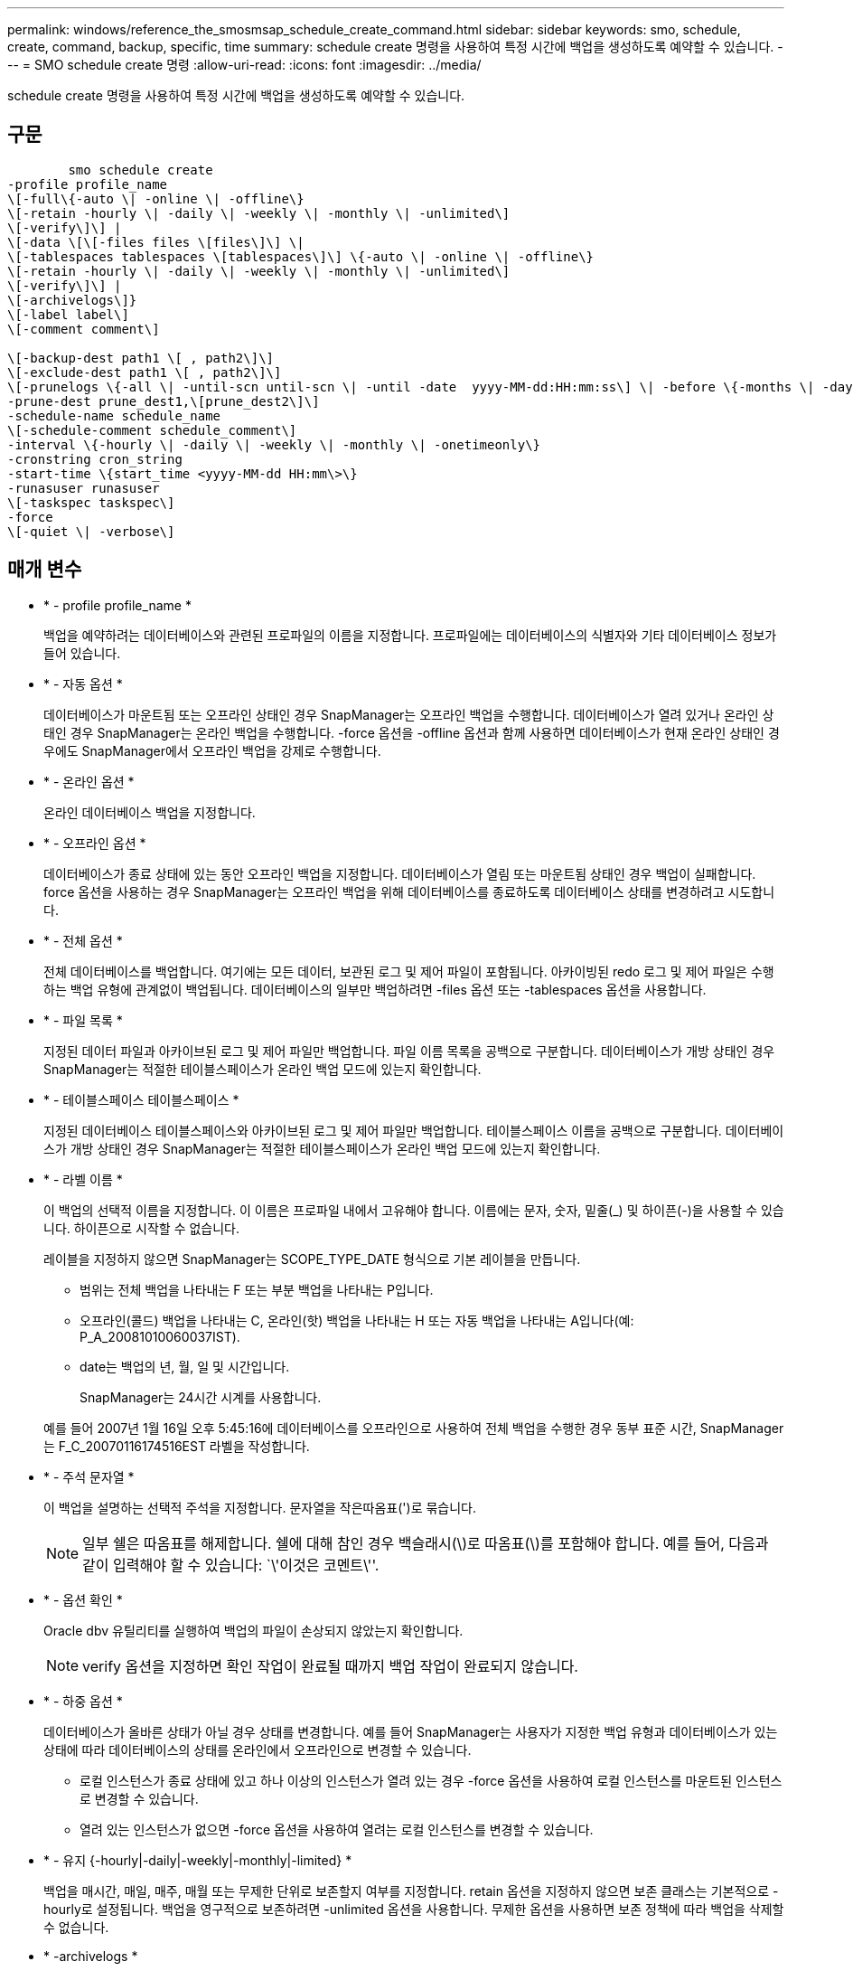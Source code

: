 ---
permalink: windows/reference_the_smosmsap_schedule_create_command.html 
sidebar: sidebar 
keywords: smo, schedule, create, command, backup, specific, time 
summary: schedule create 명령을 사용하여 특정 시간에 백업을 생성하도록 예약할 수 있습니다. 
---
= SMO schedule create 명령
:allow-uri-read: 
:icons: font
:imagesdir: ../media/


[role="lead"]
schedule create 명령을 사용하여 특정 시간에 백업을 생성하도록 예약할 수 있습니다.



== 구문

[listing]
----

        smo schedule create
-profile profile_name
\[-full\{-auto \| -online \| -offline\}
\[-retain -hourly \| -daily \| -weekly \| -monthly \| -unlimited\]
\[-verify\]\] |
\[-data \[\[-files files \[files\]\] \|
\[-tablespaces tablespaces \[tablespaces\]\] \{-auto \| -online \| -offline\}
\[-retain -hourly \| -daily \| -weekly \| -monthly \| -unlimited\]
\[-verify\]\] |
\[-archivelogs\]}
\[-label label\]
\[-comment comment\]

\[-backup-dest path1 \[ , path2\]\]
\[-exclude-dest path1 \[ , path2\]\]
\[-prunelogs \{-all \| -until-scn until-scn \| -until -date  yyyy-MM-dd:HH:mm:ss\] \| -before \{-months \| -days \| -weeks \| -hours}}
-prune-dest prune_dest1,\[prune_dest2\]\]
-schedule-name schedule_name
\[-schedule-comment schedule_comment\]
-interval \{-hourly \| -daily \| -weekly \| -monthly \| -onetimeonly\}
-cronstring cron_string
-start-time \{start_time <yyyy-MM-dd HH:mm\>\}
-runasuser runasuser
\[-taskspec taskspec\]
-force
\[-quiet \| -verbose\]
----


== 매개 변수

* * - profile profile_name *
+
백업을 예약하려는 데이터베이스와 관련된 프로파일의 이름을 지정합니다. 프로파일에는 데이터베이스의 식별자와 기타 데이터베이스 정보가 들어 있습니다.

* * - 자동 옵션 *
+
데이터베이스가 마운트됨 또는 오프라인 상태인 경우 SnapManager는 오프라인 백업을 수행합니다. 데이터베이스가 열려 있거나 온라인 상태인 경우 SnapManager는 온라인 백업을 수행합니다. -force 옵션을 -offline 옵션과 함께 사용하면 데이터베이스가 현재 온라인 상태인 경우에도 SnapManager에서 오프라인 백업을 강제로 수행합니다.

* * - 온라인 옵션 *
+
온라인 데이터베이스 백업을 지정합니다.

* * - 오프라인 옵션 *
+
데이터베이스가 종료 상태에 있는 동안 오프라인 백업을 지정합니다. 데이터베이스가 열림 또는 마운트됨 상태인 경우 백업이 실패합니다. force 옵션을 사용하는 경우 SnapManager는 오프라인 백업을 위해 데이터베이스를 종료하도록 데이터베이스 상태를 변경하려고 시도합니다.

* * - 전체 옵션 *
+
전체 데이터베이스를 백업합니다. 여기에는 모든 데이터, 보관된 로그 및 제어 파일이 포함됩니다. 아카이빙된 redo 로그 및 제어 파일은 수행하는 백업 유형에 관계없이 백업됩니다. 데이터베이스의 일부만 백업하려면 -files 옵션 또는 -tablespaces 옵션을 사용합니다.

* * - 파일 목록 *
+
지정된 데이터 파일과 아카이브된 로그 및 제어 파일만 백업합니다. 파일 이름 목록을 공백으로 구분합니다. 데이터베이스가 개방 상태인 경우 SnapManager는 적절한 테이블스페이스가 온라인 백업 모드에 있는지 확인합니다.

* * - 테이블스페이스 테이블스페이스 *
+
지정된 데이터베이스 테이블스페이스와 아카이브된 로그 및 제어 파일만 백업합니다. 테이블스페이스 이름을 공백으로 구분합니다. 데이터베이스가 개방 상태인 경우 SnapManager는 적절한 테이블스페이스가 온라인 백업 모드에 있는지 확인합니다.

* * - 라벨 이름 *
+
이 백업의 선택적 이름을 지정합니다. 이 이름은 프로파일 내에서 고유해야 합니다. 이름에는 문자, 숫자, 밑줄(_) 및 하이픈(-)을 사용할 수 있습니다. 하이픈으로 시작할 수 없습니다.

+
레이블을 지정하지 않으면 SnapManager는 SCOPE_TYPE_DATE 형식으로 기본 레이블을 만듭니다.

+
** 범위는 전체 백업을 나타내는 F 또는 부분 백업을 나타내는 P입니다.
** 오프라인(콜드) 백업을 나타내는 C, 온라인(핫) 백업을 나타내는 H 또는 자동 백업을 나타내는 A입니다(예: P_A_20081010060037IST).
** date는 백업의 년, 월, 일 및 시간입니다.
+
SnapManager는 24시간 시계를 사용합니다.



+
예를 들어 2007년 1월 16일 오후 5:45:16에 데이터베이스를 오프라인으로 사용하여 전체 백업을 수행한 경우 동부 표준 시간, SnapManager는 F_C_20070116174516EST 라벨을 작성합니다.

* * - 주석 문자열 *
+
이 백업을 설명하는 선택적 주석을 지정합니다. 문자열을 작은따옴표(')로 묶습니다.

+

NOTE: 일부 쉘은 따옴표를 해제합니다. 쉘에 대해 참인 경우 백슬래시(\)로 따옴표(\)를 포함해야 합니다. 예를 들어, 다음과 같이 입력해야 할 수 있습니다: `\'이것은 코멘트\''.

* * - 옵션 확인 *
+
Oracle dbv 유틸리티를 실행하여 백업의 파일이 손상되지 않았는지 확인합니다.

+

NOTE: verify 옵션을 지정하면 확인 작업이 완료될 때까지 백업 작업이 완료되지 않습니다.

* * - 하중 옵션 *
+
데이터베이스가 올바른 상태가 아닐 경우 상태를 변경합니다. 예를 들어 SnapManager는 사용자가 지정한 백업 유형과 데이터베이스가 있는 상태에 따라 데이터베이스의 상태를 온라인에서 오프라인으로 변경할 수 있습니다.

+
** 로컬 인스턴스가 종료 상태에 있고 하나 이상의 인스턴스가 열려 있는 경우 -force 옵션을 사용하여 로컬 인스턴스를 마운트된 인스턴스로 변경할 수 있습니다.
** 열려 있는 인스턴스가 없으면 -force 옵션을 사용하여 열려는 로컬 인스턴스를 변경할 수 있습니다.


* * - 유지 {-hourly|-daily|-weekly|-monthly|-limited} *
+
백업을 매시간, 매일, 매주, 매월 또는 무제한 단위로 보존할지 여부를 지정합니다. retain 옵션을 지정하지 않으면 보존 클래스는 기본적으로 -hourly로 설정됩니다. 백업을 영구적으로 보존하려면 -unlimited 옵션을 사용합니다. 무제한 옵션을 사용하면 보존 정책에 따라 백업을 삭제할 수 없습니다.

* * -archivelogs *
+
아카이브 로그 백업의 생성을 지정합니다.

* * -backup-dest path1, [, [path2] *
+
아카이브 로그 백업을 위한 아카이브 로그 대상을 지정합니다.

* * -exclude-dest path1, [, [path2]] *
+
백업에서 제외할 아카이브 로그 대상을 지정합니다.

* * -자두{-all|-until-scnuntil-scn|-until-dateyyyy-mm-dd:HH:mm:ss|-before{-months|-days|-weeks|-hours} *
+
백업을 생성하는 동안 제공된 옵션을 기반으로 아카이브 로그 대상에서 아카이브 로그 파일을 삭제할지 여부를 지정합니다. ALL 옵션은 아카이브 로그 대상에서 모든 아카이브 로그 파일을 삭제합니다. SCN 시까지 옵션은 지정된 SCN(시스템 변경 번호)이 될 때까지 아카이브 로그 파일을 삭제합니다. 종료 날짜 옵션은 지정된 시간까지 아카이브 로그 파일을 삭제합니다. Before 옵션은 지정된 기간(일, 월, 주, 시간) 이전의 아카이브 로그 파일을 삭제합니다.

* * -schedule-name schedule_name *
+
일정에 대해 제공하는 이름을 지정합니다.

* * -schedule -comment schedule_comment *
+
백업 예약에 대해 설명하는 선택적 주석을 지정합니다.

* * - 간격 {-hourly|-daily|-weekly|-monthly|-onetime only} *
+
백업이 생성되는 시간 간격을 지정합니다. 백업을 매시간, 매일, 매주, 매월 또는 한 번만 예약할 수 있습니다.

* * - Cron_string 시승
+
시승(cr데모)을 사용하여 백업 스케줄을 지정합니다. Cron 식은 CronTrigger의 인스턴스를 구성하는 데 사용됩니다. Cron 식은 다음 부분식으로 구성된 문자열입니다.

+
** 1은 초를 나타냅니다.
** 2는 분을 나타냅니다.
** 3은 시간을 나타냅니다.
** 4는 한 달의 날짜를 나타냅니다.
** 5는 월을 나타냅니다.
** 6은 1주일 동안의 날짜를 나타냅니다.
** 7은 연도를 나타냅니다(선택 사항).


* 시작 시간 yyyy-mm-dd HH:mm *
+
예약된 작업의 시작 시간을 지정합니다. 예약 시작 시간은 yyyy-mm-dd HH:mm 형식으로 포함되어야 합니다.

* * - runasuser runasuser *
+
백업을 예약하는 동안 예약된 백업 작업의 사용자(루트 사용자 또는 Oracle 사용자)를 변경합니다.

* * - 작업 사양 작업 사양 *
+
백업 작업의 사전 처리 작업 또는 사후 처리 작업에 사용할 수 있는 작업 사양 XML 파일을 지정합니다. XML 파일의 전체 경로는 -taskspec 옵션과 함께 제공되어야 합니다.

* * -저소음 *
+
콘솔에 오류 메시지만 표시합니다. 기본값은 오류 및 경고 메시지를 표시하는 것입니다.

* * - 자세한 정보 표시 *
+
콘솔에 오류, 경고 및 정보 메시지를 표시합니다.


